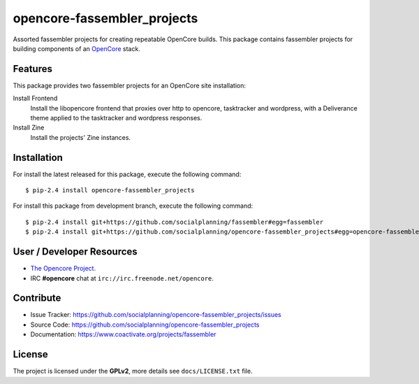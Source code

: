 ============================
opencore-fassembler_projects
============================

Assorted fassembler projects for creating repeatable OpenCore builds. 
This package contains fassembler projects for building components of 
an `OpenCore <https://www.coactivate.org/projects/opencore/>`_ stack.


Features
========

This package provides two fassembler projects for an OpenCore site
installation:

Install Frontend
    Install the libopencore frontend that proxies over http to opencore,
    tasktracker and wordpress, with a Deliverance theme applied to the
    tasktracker and wordpress responses.

Install Zine
    Install the projects' Zine instances.


Installation
============

For install the latest released for this package, execute the following command:

::

  $ pip-2.4 install opencore-fassembler_projects

For install this package from development branch, execute the following command:

::

  $ pip-2.4 install git+https://github.com/socialplanning/fassembler#egg=fassembler
  $ pip-2.4 install git+https://github.com/socialplanning/opencore-fassembler_projects#egg=opencore-fassembler_projects


User / Developer Resources
==========================

* `The Opencore Project <https://www.coactivate.org/projects/opencore>`_.

* IRC **#opencore** chat at ``irc://irc.freenode.net/opencore``.


Contribute
==========

- Issue Tracker: https://github.com/socialplanning/opencore-fassembler_projects/issues
- Source Code: https://github.com/socialplanning/opencore-fassembler_projects
- Documentation: https://www.coactivate.org/projects/fassembler


License
=======

The project is licensed under the **GPLv2**, more details see ``docs/LICENSE.txt`` file.
